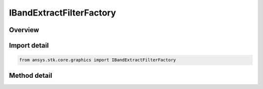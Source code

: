 IBandExtractFilterFactory
=========================

.. py:class:: ansys.stk.core.graphics.IBandExtractFilterFactory

   object
   
   Extract a band or set of bands from the source raster. The extract format property specifies the bands and the order of the bands that will be extracted.

.. py:currentmodule:: IBandExtractFilterFactory

Overview
--------

.. tab-set::

    .. tab-item:: Methods
        
        .. list-table::
            :header-rows: 0
            :widths: auto

            * - :py:attr:`~ansys.stk.core.graphics.IBandExtractFilterFactory.initialize`
              - Initialize a new instance.
            * - :py:attr:`~ansys.stk.core.graphics.IBandExtractFilterFactory.initialize_with_band`
              - Initialize a new instance with the raster band to be extracted from the source raster.
            * - :py:attr:`~ansys.stk.core.graphics.IBandExtractFilterFactory.initialize_with_format`
              - Initialize a new instance with the raster format containing the bands to be extracted from the source raster.


Import detail
-------------

.. code-block:: python

    from ansys.stk.core.graphics import IBandExtractFilterFactory



Method detail
-------------

.. py:method:: initialize(self) -> IBandExtractFilter
    :canonical: ansys.stk.core.graphics.IBandExtractFilterFactory.initialize

    Initialize a new instance.

    :Returns:

        :obj:`~IBandExtractFilter`

.. py:method:: initialize_with_band(self, rasterBand: RASTER_BAND) -> IBandExtractFilter
    :canonical: ansys.stk.core.graphics.IBandExtractFilterFactory.initialize_with_band

    Initialize a new instance with the raster band to be extracted from the source raster.

    :Parameters:

    **rasterBand** : :obj:`~RASTER_BAND`

    :Returns:

        :obj:`~IBandExtractFilter`

.. py:method:: initialize_with_format(self, rasterFormat: RASTER_FORMAT) -> IBandExtractFilter
    :canonical: ansys.stk.core.graphics.IBandExtractFilterFactory.initialize_with_format

    Initialize a new instance with the raster format containing the bands to be extracted from the source raster.

    :Parameters:

    **rasterFormat** : :obj:`~RASTER_FORMAT`

    :Returns:

        :obj:`~IBandExtractFilter`

